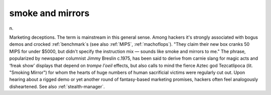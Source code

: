 .. _smoke-and-mirrors:

============================================================
smoke and mirrors
============================================================

n\.

Marketing deceptions.
The term is mainstream in this general sense.
Among hackers it's strongly associated with bogus demos and crocked :ref:`benchmark`\s (see also :ref:`MIPS`\, :ref:`machoflops`\).
"They claim their new box cranks 50 MIPS for under $5000, but didn't specify the instruction mix — sounds like smoke and mirrors to me."
The phrase, popularized by newspaper columnist Jimmy Breslin c.1975, has been said to derive from carnie slang for magic acts and ‘freak show’ displays that depend on *trompe l'oeil* effects, but also calls to mind the fierce Aztec god Tezcatlipoca (lit.
"Smoking Mirror") for whom the hearts of huge numbers of human sacrificial victims were regularly cut out.
Upon hearing about a rigged demo or yet another round of fantasy-based marketing promises, hackers often feel analogously disheartened.
See also :ref:`stealth-manager`\.

